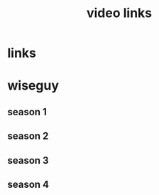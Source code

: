 #+TITLE: video links
#+STARTUP: overview
* links
* wiseguy
** season 1
** season 2
** season 3
** season 4
